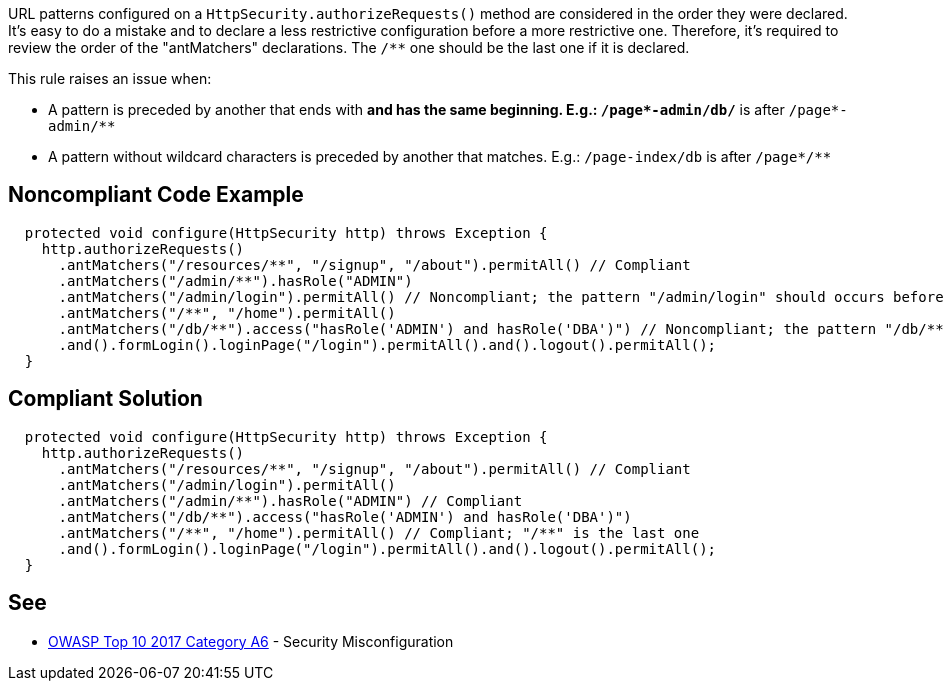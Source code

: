 URL patterns configured on a ``HttpSecurity.authorizeRequests()`` method are considered in the order they were declared. It's easy to do a mistake and to declare a less restrictive configuration before a more restrictive one. Therefore, it's required to review the order of the "antMatchers" declarations. The ``/**`` one should be the last one if it is declared.

This rule raises an issue when:

* A pattern is preceded by another that ends with ``**`` and has the same beginning. E.g.: ``/page*-admin/db/**`` is after ``/page*-admin/**``
* A pattern without wildcard characters is preceded by another that matches. E.g.: ``/page-index/db`` is after ``/page*/**``


== Noncompliant Code Example

----
  protected void configure(HttpSecurity http) throws Exception {
    http.authorizeRequests()
      .antMatchers("/resources/**", "/signup", "/about").permitAll() // Compliant
      .antMatchers("/admin/**").hasRole("ADMIN")
      .antMatchers("/admin/login").permitAll() // Noncompliant; the pattern "/admin/login" should occurs before "/admin/**"
      .antMatchers("/**", "/home").permitAll()
      .antMatchers("/db/**").access("hasRole('ADMIN') and hasRole('DBA')") // Noncompliant; the pattern "/db/**" should occurs before "/**"
      .and().formLogin().loginPage("/login").permitAll().and().logout().permitAll();
  }
----


== Compliant Solution

----
  protected void configure(HttpSecurity http) throws Exception {
    http.authorizeRequests()
      .antMatchers("/resources/**", "/signup", "/about").permitAll() // Compliant
      .antMatchers("/admin/login").permitAll()
      .antMatchers("/admin/**").hasRole("ADMIN") // Compliant
      .antMatchers("/db/**").access("hasRole('ADMIN') and hasRole('DBA')")
      .antMatchers("/**", "/home").permitAll() // Compliant; "/**" is the last one
      .and().formLogin().loginPage("/login").permitAll().and().logout().permitAll();
  }
----


== See

* https://www.owasp.org/index.php/Top_10-2017_A6-Security_Misconfiguration[OWASP Top 10 2017 Category A6] - Security Misconfiguration


